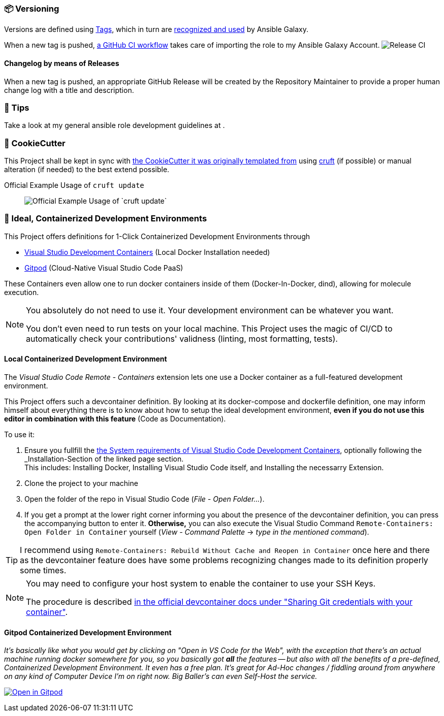 [[development--versioning]]
=== 📦 Versioning

Versions are defined using https://git-scm.com/book/en/v2/Git-Basics-Tagging[Tags],
which in turn are https://galaxy.ansible.com/docs/contributing/version.html[recognized and used] by Ansible Galaxy.

When a new tag is pushed, https://github.com/JonasPammer/ansible-role-core_dependencies/actions/workflows/release-to-galaxy.yml[
a GitHub CI workflow] takes care of importing the role to my Ansible Galaxy Account.
image:https://github.com/JonasPammer/ansible-role-core_dependencies/actions/workflows/release-to-galaxy.yml/badge.svg[Release CI]

==== Changelog by means of Releases
When a new tag is pushed, an appropriate GitHub Release will be created
by the Repository Maintainer to provide a proper human change log with a title and description.

[[development--tips]]
=== 💁 Tips


Take a look at my general ansible role development guidelines at .


[[cookiecutter]]
=== 🍪 CookieCutter

This Project shall be kept in sync with
https://github.com/JonasPammer/cookiecutter-ansible-role[the CookieCutter it was originally templated from]
using https://github.com/cruft/cruft[cruft] (if possible) or manual alteration (if needed)
to the best extend possible.

.Official Example Usage of `cruft update`
____
image::https://raw.githubusercontent.com/cruft/cruft/master/art/example_update.gif[Official Example Usage of `cruft update`]
____

=== 🧃 Ideal, Containerized Development Environments

This Project offers definitions for 1-Click Containerized Development Environments through

* https://code.visualstudio.com/docs/remote/containers[
  Visual Studio Development Containers] (Local Docker Installation needed)
* https://www.gitpod.io/[Gitpod] (Cloud-Native Visual Studio Code PaaS)

These Containers even allow one to run docker containers inside of them (Docker-In-Docker, dind),
allowing for molecule execution.

[NOTE]
=====
You absolutely do not need to use it.
Your development environment can be whatever you want.

You don't even need to run tests on your local machine.
This Project uses the magic of CI/CD to automatically check your contributions' validness
(linting, most formatting, tests).
=====

==== Local Containerized Development Environment

The _Visual Studio Code Remote - Containers_ extension lets one use a Docker container
as a full-featured development environment.

This Project offers such a devcontainer definition.
By looking at its docker-compose and dockerfile definition,
one may inform himself about everything there is to know about
how to setup the ideal development environment,
*even if you do not use this editor in combination with this feature*
(Code as Documentation).

To use it:

1. Ensure you fullfill the link:https://code.visualstudio.com/docs/remote/containers#_system-requirements[
   the System requirements of Visual Studio Code Development Containers],
   optionally following the _Installation_-Section of the linked page section. +
   This includes: Installing Docker, Installing Visual Studio Code itself, and Installing the necessarry Extension.
2. Clone the project to your machine
3. Open the folder of the repo in Visual Studio Code (_File - Open Folder…_).
4. If you get a prompt at the lower right corner informing you about the presence of the
devcontainer definition, you can press the accompanying button to enter it.
*Otherwise,* you can also execute the Visual Studio Command `Remote-Containers: Open Folder in Container` yourself (_View - Command Palette_ -> _type in the mentioned command_).

[TIP]
====
I recommend using `Remote-Containers: Rebuild Without Cache and Reopen in Container`
once here and there as the devcontainer feature does have some problems recognizing
changes made to its definition properly some times.
====

// commented out as open.vscode.com does not currently work as tracked in https://github.com/JonasPammer/ansible-role-bootstrap/issues/33
// [NOTE]
// =====
// You may need to...
//
// * Install and configure https://www.docker.com/get-started[Docker] for your operating system.
//
//
// * Install the https://aka.ms/vscode-remote/download/extension[Remote Development extension pack.]
//
// , even though modern VSCode offers to automatically do all that too
// by just clicking a button that pops up (crazy).
// =====

[NOTE]
=====
You may need to configure your host system to enable the container to use your SSH Keys.

The procedure is described https://code.visualstudio.com/docs/remote/containers#_sharing-git-credentials-with-your-container[
in the official devcontainer docs under "Sharing Git credentials with your container"].
=====

// commented out as open.vscode.com does not currently work as tracked in https://github.com/JonasPammer/ansible-role-bootstrap/issues/33
// [TIP]
// ====
// The "Open in Visual Studio Code" badge even got other fancy options worth checking out, especially // for non-relevant Ad-Hoc On-The-Go changes, being
// "Open with Remote Repositories" or
// "Open in VS Code for the Web".
// ====

==== Gitpod Containerized Development Environment

__It's basically like what you would get by clicking on "Open in VS Code for the Web",
with the exception that there's an actual machine running docker somewhere for you,
so you basically got *all* the features --
but also with all the benefits of a pre-defined, Containerized Development Environment.
It even has a free plan.
It's great for Ad-Hoc changes / fiddling around from anywhere on any kind of Computer Device I'm on right now.
Big Baller's can even Self-Host the service.__

https://gitpod.io/#https://github.com/JonasPammer/ansible-role-core_dependencies[image:https://gitpod.io/button/open-in-gitpod.svg[Open in Gitpod]]
